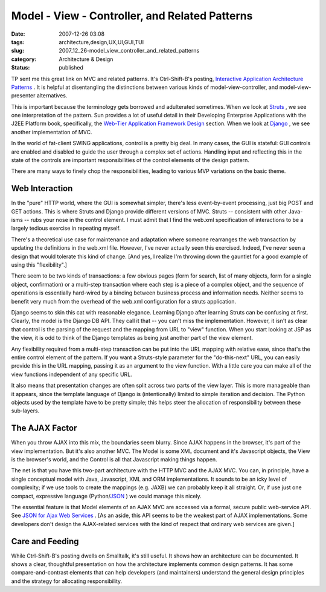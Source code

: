 Model - View - Controller, and Related Patterns
===============================================

:date: 2007-12-26 03:08
:tags: architecture,design,UX,UI,GUI,TUI
:slug: 2007_12_26-model_view_controller_and_related_patterns
:category: Architecture & Design
:status: published







TP sent me this great link on MVC and related patterns.  It's Ctrl-Shift-B's posting, `Interactive Application Architecture Patterns <http://ctrl-shift-b.blogspot.com/2007/08/interactive-application-architecture.html>`_ .  It is helpful at disentangling the distinctions between various kinds of model-view-controller, and model-view-presenter alternatives.



This is important because the terminology gets borrowed and adulterated sometimes.  When we look at `Struts <http://struts.apache.org/>`_ , we see one interpretation of the pattern.  Sun provides a lot of useful detail in their Developing Enterprise Applications with the J2EE Platform book, specifically, the `Web-Tier Application Framework Design <http://java.sun.com/blueprints/guidelines/designing_enterprise_applications_2e/web-tier/web-tier5.html>`_  section.  When we look at `Django <http://www.djangoproject.com/>`_ , we see another implementation of MVC.



In the world of fat-client SWING applications, control is a pretty big deal.  In many cases, the GUI is stateful: GUI controls are enabled and disabled to guide the user through a complex set of actions.  Handling input and reflecting this in the state of the controls are important responsibilities of the control elements of the design pattern.



There are many ways to finely chop the responsibilities, leading to various MVP variations on the basic theme.



Web Interaction
---------------



In the "pure" HTTP world, where the GUI is somewhat simpler, there's less event-by-event processing, just big POST and GET actions.  This is where Struts and Django provide different versions of MVC.  Struts -- consistent with other Java-isms -- rubs your nose in the control element.  I must admit that I find the web.xml specification of interactions to be a largely tedious exercise in repeating myself.



There's a theoretical use case for maintenance and adaptation where someone rearranges the web transaction by updating the definitions in the web.xml file.  However, I've never actually seen this exercised.  Indeed, I've never seen a design that would tolerate this kind of change.  [And yes, I realize I'm throwing down the gauntlet for a good example of using this "flexibility".]



There seem to be two kinds of transactions: a few obvious pages (form for search, list of many objects, form for a single object, confirmation) or a multi-step transaction where each step is a piece of a complex object, and the sequence of operations is essentially hard-wired by a binding between business process and information needs.  Neither seems to benefit very much from the overhead of the web.xml configuration for a struts application.



Django seems to skin this cat with reasonable elegance.  Learning Django after learning Struts can be confusing at first.  Clearly, the model is the Django DB API.  They call it that -- you can't miss the implementation.  However, it isn't as clear that control is the parsing of the request and the mapping from URL to "view" function.  When you start looking at JSP as the view, it is odd to think of the Django templates as being just another part of the view element.  



Any flexibility required from a multi-step transaction can be put into the URL mapping with relative ease, since that's the entire control element of the pattern.  If you want a Struts-style parameter for the "do-this-next" URL, you can easily provide this in the URL mapping, passing it as an argument to the view function.  With a little care you can make all of the view functions independent of any specific URL.



It also means that presentation changes are often split across two parts of the view layer.  This is more manageable than it appears, since the template language of Django is (intentionally) limited to simple iteration and decision.  The Python objects used by the template have to be pretty simple; this helps steer the allocation of responsibility between these sub-layers.



The AJAX Factor
----------------



When you throw AJAX into this mix, the boundaries seem blurry.  Since AJAX happens in the browser, it's part of the view implementation.  But it's also another MVC.  The Model is some XML document and it's Javascript objects, the View is the browser's world, and the Control is all that Javascript making things happen.



The net is that you have this two-part architecture with the HTTP MVC and the AJAX MVC.  You can, in principle, have a single conceptual model with Java, Javascript, XML and ORM implementations.  It sounds to be an icky level of complexity; if we use tools to create the mappings (e.g. JAXB) we can probably keep it all straight.  Or, if use just one compact, expressive language (Python/`JSON <http://www.json.org/>`_ ) we could manage this nicely.



The essential feature is that Model elements of an AJAX MVC are accessed via a formal, secure public web-service API.  See `JSON for Ajax Web Services <http://www.theserverside.com/news/thread.tss?thread_id=42722>`_ .  [As an aside, this API seems to be the weakest part of AJAX implementations.  Some developers don't design the AJAX-related services with the kind of respect that ordinary web services are given.]



Care and Feeding
-----------------



While Ctrl-Shift-B's posting dwells on Smalltalk, it's still useful.  It shows how an architecture can be documented.  It shows a clear, thoughtful presentation on how the architecture implements common design patterns.  It has some compare-and-contrast elements that can help developers (and maintainers) understand the general design principles and the strategy for allocating responsibility.





